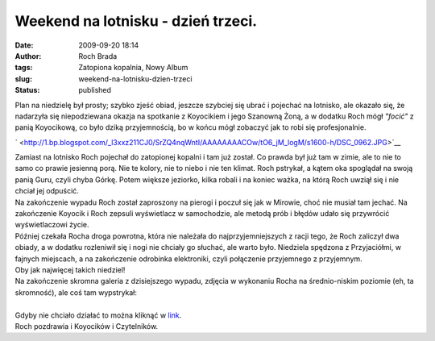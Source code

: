 Weekend na lotnisku - dzień trzeci.
###################################
:date: 2009-09-20 18:14
:author: Roch Brada
:tags: Zatopiona kopalnia, Nowy Album
:slug: weekend-na-lotnisku-dzien-trzeci
:status: published

| Plan na niedzielę był prosty; szybko zjeść obiad, jeszcze szybciej się ubrać i pojechać na lotnisko, ale okazało się, że nadarzyła się niepodziewana okazja na spotkanie z Koyocikiem i jego Szanowną Żoną, a w dodatku Roch mógł *"focić"* z panią Koyocikową, co było dziką przyjemnością, bo w końcu mógł zobaczyć jak to robi się profesjonalnie.

.. raw:: html

   <div class="separator" style="clear: both; text-align: center;">

` <http://1.bp.blogspot.com/_l3xxz211CJ0/SrZQ4nqWntI/AAAAAAAACOw/tO6_jM_logM/s1600-h/DSC_0962.JPG>`__

.. raw:: html

   </div>

| Zamiast na lotnisko Roch pojechał do zatopionej kopalni i tam już został. Co prawda był już tam w zimie, ale to nie to samo co prawie jesienną porą. Nie te kolory, nie to niebo i nie ten klimat. Roch pstrykał, a kątem oka spoglądał na swoją panią Guru, czyli chyba Górkę. Potem większe jeziorko, kilka robali i na koniec ważka, na którą Roch uwziął się i nie chciał jej odpuścić.
| Na zakończenie wypadu Roch został zaproszony na pierogi i poczuł się jak w Mirowie, choć nie musiał tam jechać. Na zakończenie Koyocik i Roch zepsuli wyświetlacz w samochodzie, ale metodą prób i błędów udało się przywrócić wyświetlaczowi życie.
| Później czekała Rocha droga powrotna, która nie należała do najprzyjemniejszych z racji tego, że Roch zaliczył dwa obiady, a w dodatku rozleniwił się i nogi nie chciały go słuchać, ale warto było. Niedziela spędzona z Przyjaciółmi, w fajnych miejscach, a na zakończenie odrobinka elektroniki, czyli połączenie przyjemnego z przyjemnym.
| Oby jak najwięcej takich niedziel!
| Na zakończenie skromna galeria z dzisiejszego wypadu, zdjęcia w wykonaniu Rocha na średnio-niskim poziomie (eh, ta skromność), ale coś tam wypstrykał:

.. raw:: html

   <div align="center">

.. raw:: html

   <embed flashvars="host=picasaweb.google.com&amp;hl=pl&amp;feat=flashalbum&amp;RGB=0x000000&amp;feed=http%3A%2F%2Fpicasaweb.google.com%2Fdata%2Ffeed%2Fapi%2Fuser%2Ffeflik%2Falbumid%2F5383580888006623201%3Falt%3Drss%26kind%3Dphoto%26authkey%3DGv1sRgCJOs65bU8by7Ow%26hl%3Dpl" height="400" pluginspage="http://www.macromedia.com/go/getflashplayer" src="http://picasaweb.google.com/s/c/bin/slideshow.swf" type="application/x-shockwave-flash" width="600">

.. raw:: html

   </embed>

.. raw:: html

   </div>

| 
| Gdyby nie chciało działać to można kliknąć w `link <http://picasaweb.google.com/feflik/ZatopionaKopalnia?authkey=Gv1sRgCJOs65bU8by7Ow&feat=directlink>`__.
| Roch pozdrawia i Koyocików i Czytelników.

.. raw:: html

   </p>
